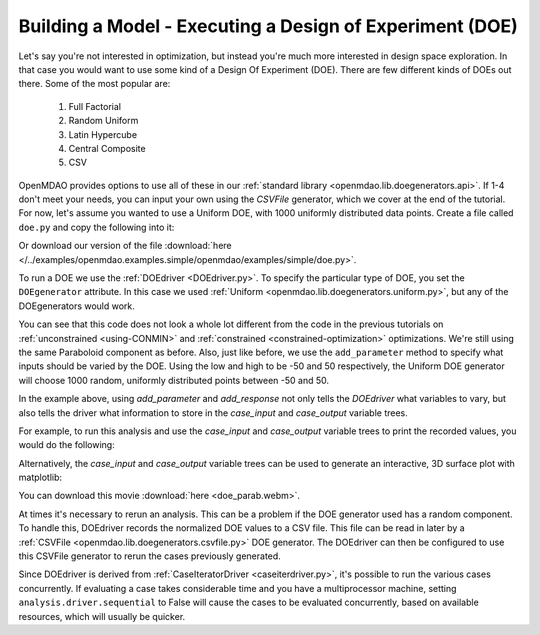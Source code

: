 .. index:: DOE
.. _`DOE_paraboloid`:

Building a Model - Executing a Design of Experiment (DOE)
=========================================================

Let's say you're not interested in optimization, but instead you're much more interested
in design space exploration. In that case you would want to use some kind of a Design
Of Experiment (DOE). There are few different kinds of DOEs out there. Some of the most
popular are:

  #. Full Factorial 
  #. Random Uniform
  #. Latin Hypercube
  #. Central Composite
  #. CSV

OpenMDAO provides options to use all of these in our :ref:`standard library
<openmdao.lib.doegenerators.api>`. If 1-4 don't meet your needs, you can input your own using
the `CSVFile` generator, which we cover at the end of the tutorial. 
For now, let's assume you wanted to use a Uniform DOE, with 1000 uniformly distributed
data points. Create a file called ``doe.py`` and copy the following into it:

.. testcode:: simple_model_doe

    from openmdao.main.api import Assembly, Component
    from openmdao.lib.drivers.api import DOEdriver
    from openmdao.lib.doegenerators.api import Uniform

    from openmdao.examples.simple.paraboloid import Paraboloid

    from openmdao.lib.casehandlers.api import JSONCaseRecorder

    class Analysis(Assembly):

        def configure(self):
            self.add('parabloid', Paraboloid)

            self.add('driver', DOEdriver())
            self.driver.DOEgenerator = Uniform(1000)

            self.driver.add_parameter('paraboloid.x', low=-50, high=50)
            self.driver.add_parameter('paraboloid.y', low=-50, high=50)

            self.driver.add_response('paraboloid.f_xy')

Or download our version of the file
:download:`here </../examples/openmdao.examples.simple/openmdao/examples/simple/doe.py>`.

To run a DOE we use the :ref:`DOEdriver <DOEdriver.py>`. To specify the particular type of DOE, you set the ``DOEgenerator`` attribute. In this case we used :ref:`Uniform <openmdao.lib.doegenerators.uniform.py>`, but any of the DOEgenerators would work.

You can see that this code does not look a whole lot different from the code in the previous
tutorials  on :ref:`unconstrained <using-CONMIN>` and :ref:`constrained <constrained-optimization>`
optimizations. We're still using  the same Paraboloid component as before. Also, just like before,
we use the ``add_parameter`` method to specify what inputs should be varied by the DOE. Using
the low and high to be -50 and 50 respectively, the Uniform DOE
generator will choose 1000 random, uniformly distributed points between -50 and 50.

In the example above, using `add_parameter` and `add_response` not only tells the `DOEdriver` what variables
to vary, but also tells the driver what information to store in the `case_input` and `case_output`
variable trees. 

For example, to run this analysis and use the `case_input` and `case_output` variable trees to print the recorded values, you would do the following:

.. testsetup:: simple_model_doe_run

    from openmdao.main.api import Assembly, Component
    from openmdao.lib.drivers.api import DOEdriver
    from openmdao.lib.doegenerators.api import FullFactorial, Uniform
    from openmdao.examples.simple.paraboloid import Paraboloid

    from openmdao.lib.casehandlers.api import JSONCaseRecorder, BSONCaseRecorder

    class Analysis(Assembly):

        def configure(self):

            self.add('paraboloid', Paraboloid())

            self.add('driver', DOEdriver())
            #There are a number of different kinds of DOE available in openmdao.lib.doegenerators
            #self.driver.DOEgenerator = FullFactorial(10) #Full Factorial DOE with 10 levels for each variable
            self.driver.DOEgenerator = Uniform(1000) 

            #DOEdriver will automatically record the values of any parameters for each case
            self.driver.add_parameter('paraboloid.x', low=-50, high=50)
            self.driver.add_parameter('paraboloid.y', low=-50, high=50)
            #tell the DOEdriver to also record any other variables you want to know for each case
            self.driver.add_response('paraboloid.f_xy')

            self.recorders = [JSONCaseRecorder('doe.json'), BSONCaseRecorder('doe.bson')]

.. testcode:: simple_model_doe_run

    if __name__ == "__main__":

        import time

        analysis = Analysis()

        tt = time.time()
        analysis.run()

        print "Elapsed time: ", time.time()-tt, "seconds"

        x = analysis.driver.case_inputs.x
        y = analysis.driver.case_inputs.y
        f_xy = analysis.driver.case_outputs.f_xy

        for i in range(0, len(x)):
            print "x: {} y: {} f(x, y): {}".format(x[i], y[i], f_xy[i])

Alternatively, the `case_input` and `case_output` variable trees can be used to generate an interactive, 3D surface plot with matplotlib:

.. testcode:: simple_model_doe_run

    if __name__ == "__main__":

        from mpl_toolkits.mplot3d import Axes3D
        from matplotlib import cm
        from matplotlib import pyplot as p

        analysis = Analysis()

        analysis.run()

        x = analysis.driver.case_inputs.x
        y = analysis.driver.case_inputs.y
        f_xy = analysis.driver.case_outputs.f_xy

        p.ion()
        fig = p.figure()
        ax = Axes3D(fig)
        #ax = p.gca()

        slices = range(3,len(X))[::10]

        freq = 10/float(len(slices))

        for i in slices: 
            ax.clear()
            ax.set_xlim(-60,60)
            ax.set_ylim(-60,60)
            ax.set_zlim(-1000,6000)
            ax.grid(False)

            #3d surface plot
            ax.plot_trisurf(x[:i],y[:i],f_xy[:i], cmap=cm.jet, linewidth=0.2)

            p.draw()
            time.sleep(freq)


        p.ioff()
        

.. raw:: html

   <video controls>
      <source src="../../_downloads/doe_parab.webm" type="video/mp4">
    Your browser does not support the video tag.
    </video>

You can download this movie :download:`here <doe_parab.webm>`.


At times it's necessary to rerun an analysis. This can be a problem if the
DOE generator used has a random component. To handle this, DOEdriver records
the normalized DOE values to a CSV file. This file can be read in later by
a :ref:`CSVFile <openmdao.lib.doegenerators.csvfile.py>` DOE generator.
The DOEdriver can then be configured to use this CSVFile generator to rerun
the cases previously generated.

.. testcode:: simple_model_doe_rerun

    from openmdao.main.api import Assembly
    from openmdao.lib.drivers.api import DOEdriver
    from openmdao.lib.doegenerators.api import CSVFile, Uniform

    from openmdao.examples.simple.paraboloid import Paraboloid


    class Analysis(Assembly):

        def configure(self):
            self.add('paraboloid', Paraboloid())
            self.add('driver', DOEdriver())
            self.driver.DOEgenerator = Uniform(num_samples=1000)
            self.driver.add_parameter('paraboloid.x', low=-50, high=50)
            self.driver.add_parameter('paraboloid.y', low=-50, high=50)
            self.driver.add_response('paraboloid.f_xy')
            self.driver.workflow.add('paraboloid')


    if __name__ == '__main__':

        analysis = Analysis()

        # Run original analysis.
        analysis.run()

        # Reconfigure driver to rerun previously generated cases.
        analysis.driver.DOEgenerator = CSVFile(analysis.driver.doe_filename)
        # Note that analysis.driver.doe_filename will give you the name of
        #   the csv file saved by the DOE driver.

        # No need to re-record cases (and it avoids overwriting them).
        analysis.driver.record_doe = False

        # Rerun analysis.
        analysis.run()

Since DOEdriver is derived from :ref:`CaseIteratorDriver <caseiterdriver.py>`,
it's possible to run the various cases concurrently.  If evaluating a case
takes considerable time and you have a multiprocessor machine, setting
``analysis.driver.sequential`` to False will cause the cases to be evaluated
concurrently, based on available resources, which will usually be quicker.

